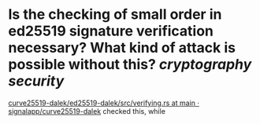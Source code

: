* Is the checking of small order in ed25519 signature verification necessary? What kind of attack is possible without this? [[cryptography]] [[security]] 
[[https://github.com/signalapp/curve25519-dalek/blob/463e5c7cba32561ffee8a281c4455ff3c25660d4/ed25519-dalek/src/verifying.rs#L475-L478][curve25519-dalek/ed25519-dalek/src/verifying.rs at main · signalapp/curve25519-dalek]] checked this, while